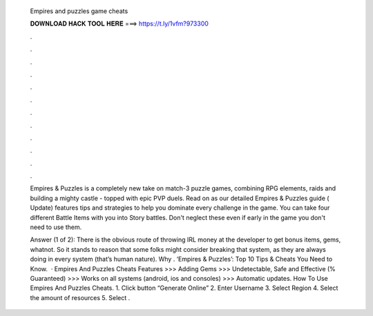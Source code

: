  Empires and puzzles game cheats
  
  
  
  𝐃𝐎𝐖𝐍𝐋𝐎𝐀𝐃 𝐇𝐀𝐂𝐊 𝐓𝐎𝐎𝐋 𝐇𝐄𝐑𝐄 ===> https://t.ly/1vfm?973300
  
  
  
  .
  
  
  
  .
  
  
  
  .
  
  
  
  .
  
  
  
  .
  
  
  
  .
  
  
  
  .
  
  
  
  .
  
  
  
  .
  
  
  
  .
  
  
  
  .
  
  
  
  .
  
  Empires & Puzzles is a completely new take on match-3 puzzle games, combining RPG elements, raids and building a mighty castle - topped with epic PVP duels. Read on as our detailed Empires & Puzzles guide ( Update) features tips and strategies to help you dominate every challenge in the game. You can take four different Battle Items with you into Story battles. Don't neglect these even if early in the game you don't need to use them.
  
  Answer (1 of 2): There is the obvious route of throwing IRL money at the developer to get bonus items, gems, whatnot. So it stands to reason that some folks might consider breaking that system, as they are always doing in every system (that’s human nature). Why . ‘Empires & Puzzles’: Top 10 Tips & Cheats You Need to Know.  · Empires And Puzzles Cheats Features >>> Adding Gems >>> Undetectable, Safe and Effective (% Guaranteed) >>> Works on all systems (android, ios and consoles) >>> Automatic updates. How To Use Empires And Puzzles Cheats. 1. Click button “Generate Online” 2. Enter Username 3. Select Region 4. Select the amount of resources 5. Select .
